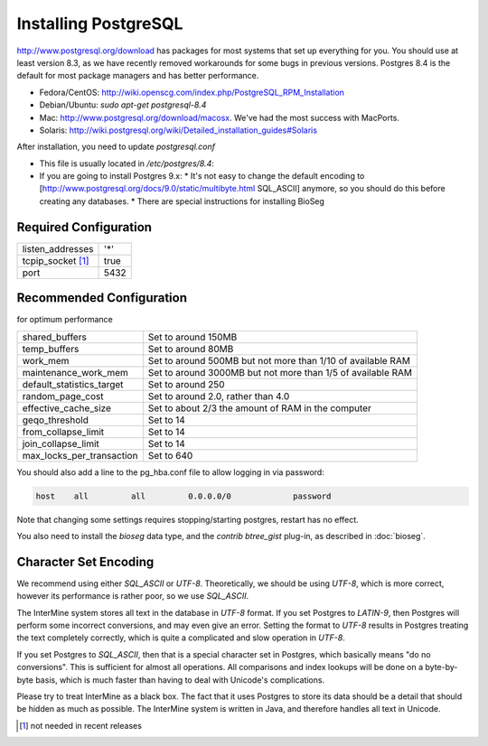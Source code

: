 Installing PostgreSQL
======================

http://www.postgresql.org/download has packages for most systems that set up everything for you. You should use at least version 8.3, as we have recently removed workarounds for some bugs in previous versions. Postgres 8.4 is the default for most package managers and has better performance.

* Fedora/CentOS: http://wiki.openscg.com/index.php/PostgreSQL_RPM_Installation
* Debian/Ubuntu: `sudo apt-get postgresql-8.4`
* Mac:  http://www.postgresql.org/download/macosx.  We've had the most success with MacPorts.
* Solaris:  http://wiki.postgresql.org/wiki/Detailed_installation_guides#Solaris

After installation, you need to update `postgresql.conf` 

* This file is usually located in `/etc/postgres/8.4`: 
* If you are going to install Postgres 9.x:
  * It's not easy to change the default encoding to [http://www.postgresql.org/docs/9.0/static/multibyte.html SQL_ASCII] anymore, so you should do this before creating any databases.
  * There are special instructions for installing BioSeg

Required Configuration
~~~~~~~~~~~~~~~~~~~~~~

====================  ===================
listen_addresses      '*'
tcpip_socket [#]_     true
port                  5432
====================  ===================



Recommended Configuration
~~~~~~~~~~~~~~~~~~~~~~~~~~~~~~~~~~~~~~~~~~~~

for optimum performance

=========================   ==============================================================
shared_buffers				Set to around 150MB
temp_buffers  				Set to around 80MB
work_mem  					Set to around 500MB but not more than 1/10 of available RAM
maintenance_work_mem  		Set to around 3000MB but not more than 1/5 of available RAM
default_statistics_target  	Set to around 250
random_page_cost  			Set to around 2.0, rather than 4.0
effective_cache_size  		Set to about 2/3 the amount of RAM in the computer
geqo_threshold  			Set to 14
from_collapse_limit  		Set to 14
join_collapse_limit  		Set to 14
max_locks_per_transaction 	Set to 640
=========================   ==============================================================

You should also add a line to the pg_hba.conf file to allow logging in via password:

.. code-block:: properties

	host    all         all         0.0.0.0/0             password


Note that changing some settings requires stopping/starting postgres, restart has no effect.

You also need to install the `bioseg` data type, and the `contrib btree_gist` plug-in, as described in :doc:`bioseg`.

Character Set Encoding
~~~~~~~~~~~~~~~~~~~~~~

We recommend using either `SQL_ASCII` or `UTF-8`. Theoretically, we should be using `UTF-8`, which is more correct, however its performance is rather poor, so we use `SQL_ASCII`.

The InterMine system stores all text in the database in `UTF-8` format. If you set Postgres to `LATIN-9`, then Postgres will perform some incorrect conversions, and may even give an error. Setting the format to `UTF-8` results in Postgres treating the text completely correctly, which is quite a complicated and slow operation in `UTF-8`.

If you set Postgres to `SQL_ASCII`, then that is a special character set in Postgres, which basically means "do no conversions". This is sufficient for almost all operations. All comparisons and index lookups will be done on a byte-by-byte basis, which is much faster than having to deal with Unicode's complications.

Please try to treat InterMine as a black box. The fact that it uses Postgres to store its data should be a detail that should be hidden as much as possible. The InterMine system is written in Java, and therefore handles all text in Unicode. 


.. [#] not needed in recent releases
